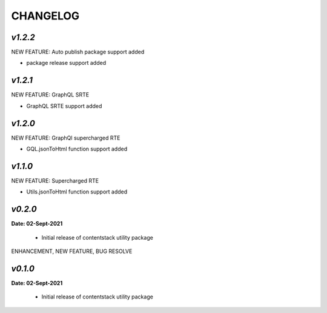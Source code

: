 ================
**CHANGELOG**
================

*v1.2.2*
============

NEW FEATURE: Auto publish package support added

- package release support added

*v1.2.1*
============

NEW FEATURE: GraphQL SRTE  

- GraphQL SRTE support added


*v1.2.0*
============

NEW FEATURE: GraphQl supercharged RTE

- GQL.jsonToHtml function support added


*v1.1.0*
============

NEW FEATURE: Supercharged RTE

- Utils.jsonToHtml function support added

*v0.2.0*
============

**Date: 02-Sept-2021**

 - Initial release of contentstack utility package


ENHANCEMENT, NEW FEATURE, BUG RESOLVE

*v0.1.0*
============

**Date: 02-Sept-2021**

 - Initial release of contentstack utility package
